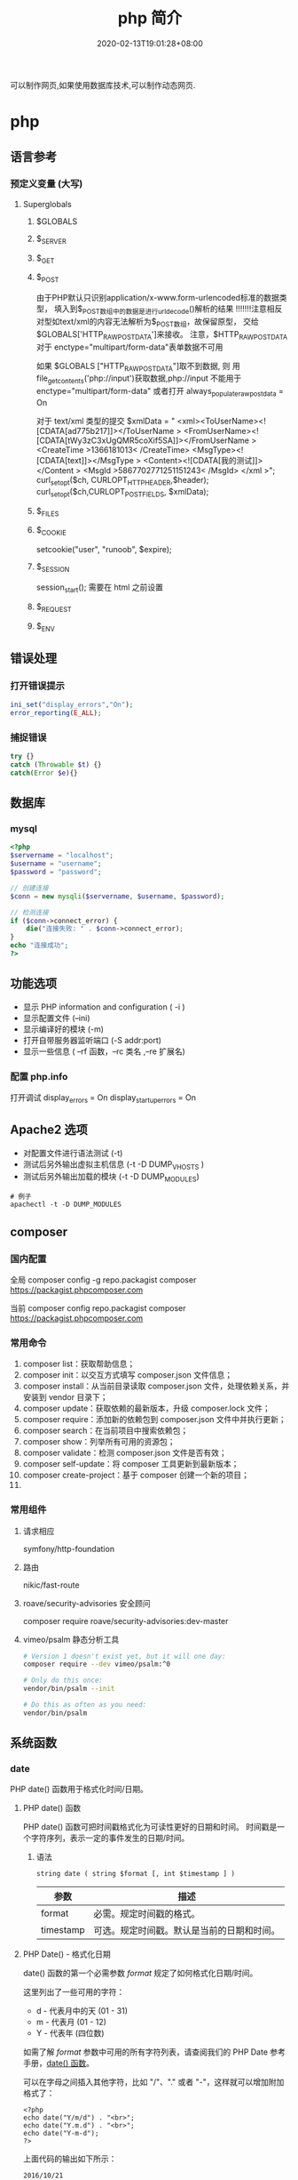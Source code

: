 #+TITLE: php 简介
#+DESCRIPTION: php 简介
#+TAGS[]: php
#+CATEGORIES[]: 技术
#+DATE: 2020-02-13T19:01:28+08:00
#+draft: true

可以制作网页,如果使用数据库技术,可以制作动态网页.

# more
* php
** 语言参考
*** 预定义变量 (大写)   
**** Superglobals
***** $GLOBALS
***** $_SERVER
***** $_GET
***** $_POST
      由于PHP默认只识别application/x-www.form-urlencoded标准的数据类型，
      填入到$_POST数组中的数据是进行urldecode()解析的结果  !!!!!!!注意相反
      对型如text/xml的内容无法解析为$_POST数组，故保留原型，
      交给$GLOBALS['HTTP_RAW_POST_DATA']来接收。
      注意，$HTTP_RAW_POST_DATA 对于 enctype="multipart/form-data"表单数据不可用


      如果 $GLOBALS ["HTTP_RAW_POST_DATA"]取不到数据,
      则 用file_get_contents('php://input')获取数据,php://input 不能用于 enctype="multipart/form-data"
      或者打开 always_populate_raw_post_data = On


     对于 text/xml 类型的提交
     $xmlData = "
     <xml><ToUserName><![CDATA[ad775b217]]></ToUserName >
     <FromUserName><![CDATA[tWy3zC3xUgQMR5coXif5SA]]></FromUserName >
     <CreateTime >1366181013< /CreateTime>
     <MsgType><![CDATA[text]]></MsgType >
     <Content><![CDATA[我的测试]]></Content >
     <MsgId >5867702771251151243< /MsgId>
     </xml >";
      curl_setopt($ch, CURLOPT_HTTPHEADER,$header);
      curl_setopt($ch,CURLOPT_POSTFIELDS, $xmlData);
***** $_FILES
***** $_COOKIE
     setcookie("user", "runoob", $expire);
***** $_SESSION
      session_start(); 需要在 html 之前设置
***** $_REQUEST
***** $_ENV
** 错误处理
*** 打开错误提示
    #+begin_src php
      ini_set("display_errors","On");
      error_reporting(E_ALL); 
    #+end_src

*** 捕捉错误
    #+begin_src php
      try {}
      catch (Throwable $t) {}
      catch(Error $e){}
    #+end_src
** 数据库
*** mysql    
    #+begin_src php
      <?php
      $servername = "localhost";
      $username = "username";
      $password = "password";
 
      // 创建连接
      $conn = new mysqli($servername, $username, $password);
 
      // 检测连接
      if ($conn->connect_error) {
          die("连接失败: " . $conn->connect_error);
      } 
      echo "连接成功";
      ?>
    #+end_src
** 功能选项
   - 显示 PHP information and configuration (  -i )
   - 显示配置文件 (--ini)
   - 显示编译好的模块 (-m)
   - 打开自带服务器监听端口 (-S addr:port)
   - 显示一些信息 ( --rf 函数，--rc 类名 ,--re 扩展名)
*** 配置 php.info
    打开调试
    display_errors = On
    display_startup_errors = On
** Apache2 选项
   - 对配置文件进行语法测试 (-t)
   - 测试后另外输出虚拟主机信息 (-t   -D DUMP_VHOSTS )
   - 测试后另外输出加载的模块 (-t   -D DUMP_MODULES)

   #+begin_src shell
     # 例子
     apachectl -t -D DUMP_MODULES
   #+end_src
** composer 
*** 国内配置 
    全局
    composer config -g repo.packagist composer https://packagist.phpcomposer.com
    
    当前
    composer config repo.packagist composer https://packagist.phpcomposer.com
*** 常用命令 
     1. composer list：获取帮助信息；
     2. composer init：以交互方式填写 composer.json 文件信息；
     3. composer install：从当前目录读取 composer.json 文件，处理依赖关系，并安装到 vendor 目录下；
     4. composer update：获取依赖的最新版本，升级 composer.lock 文件；
     5. composer require：添加新的依赖包到 composer.json 文件中并执行更新；
     6. composer search：在当前项目中搜索依赖包；
     7. composer show：列举所有可用的资源包；
     8. composer validate：检测 composer.json 文件是否有效；
     9. composer self-update：将 composer 工具更新到最新版本；
     10. composer create-project：基于 composer 创建一个新的项目；
     11. 
*** 常用组件
**** 请求相应
     symfony/http-foundation
**** 路由
     nikic/fast-route
**** roave/security-advisories 安全顾问
     composer require roave/security-advisories:dev-master    
**** vimeo/psalm 静态分析工具
     #+begin_src sh
       # Version 1 doesn't exist yet, but it will one day:
       composer require --dev vimeo/psalm:^0

       # Only do this once:
       vendor/bin/psalm --init

       # Do this as often as you need:
       vendor/bin/psalm
     #+end_src
    
** 系统函数
*** date
    PHP date() 函数用于格式化时间/日期。
**** PHP date() 函数
     PHP date() 函数可把时间戳格式化为可读性更好的日期和时间。
     时间戳是一个字符序列，表示一定的事件发生的日期/时间。

***** 语法

      #+BEGIN_EXAMPLE
          string date ( string $format [, int $timestamp ] )
      #+END_EXAMPLE

      | 参数        | 描述                                         |
      |-------------+----------------------------------------------|
      | format      | 必需。规定时间戳的格式。                     |
      | timestamp   | 可选。规定时间戳。默认是当前的日期和时间。   |
**** PHP Date() - 格式化日期
     date() 函数的第一个必需参数 /format/ 规定了如何格式化日期/时间。

     这里列出了一些可用的字符：

     -  d - 代表月中的天 (01 - 31)
     -  m - 代表月 (01 - 12)
     -  Y - 代表年 (四位数)

     如需了解 /format/ 参数中可用的所有字符列表，请查阅我们的 PHP Date
     参考手册，[[file:func-date-date.html][date() 函数]]。

     可以在字母之间插入其他字符，比如 "/"、"." 或者
     "-"，这样就可以增加附加格式了：

     #+BEGIN_EXAMPLE
         <?php
         echo date("Y/m/d") . "<br>";
         echo date("Y.m.d") . "<br>";
         echo date("Y-m-d");
         ?>
     #+END_EXAMPLE

     上面代码的输出如下所示：

     #+BEGIN_EXAMPLE
         2016/10/21
         2016.10.21
         2016-10-21
     #+END_EXAMPLE

     | =format= 字符          | 说明                                                                                                                                  | 返回值例子                                                                                                               |
     |------------------------+---------------------------------------------------------------------------------------------------------------------------------------+--------------------------------------------------------------------------------------------------------------------------|
     | /日/                   | ---                                                                                                                                   | ---                                                                                                                      |
     | /d/                    | 月份中的第几天，有前导零的 2 位数字                                                                                                   | /01/ 到 /31/                                                                                                             |
     | /D/                    | 星期中的第几天，文本表示，3 个字母                                                                                                    | /Mon/ 到 /Sun/                                                                                                           |
     | /j/                    | 月份中的第几天，没有前导零                                                                                                            | /1/ 到 /31/                                                                                                              |
     | /l/（"L"的小写字母）   | 星期几，完整的文本格式                                                                                                                | /Sunday/ 到 /Saturday/                                                                                                   |
     | /N/                    | ISO-8601 格式数字表示的星期中的第几天（PHP 5.1.0 新加）                                                                               | /1/（表示星期一）到 /7/（表示星期天）                                                                                    |
     | /S/                    | 每月天数后面的英文后缀，2 个字符                                                                                                      | /st/，/nd/，/rd/ 或者 /th/。可以和 /j/ 一起用                                                                            |
     | /w/                    | 星期中的第几天，数字表示                                                                                                              | /0/（表示星期天）到 /6/（表示星期六）                                                                                    |
     | /z/                    | 年份中的第几天                                                                                                                        | /0/ 到 /365/                                                                                                             |
     | /星期/                 | ---                                                                                                                                   | ---                                                                                                                      |
     | /W/                    | ISO-8601 格式年份中的第几周，每周从星期一开始（PHP 4.1.0 新加的）                                                                     | 例如：/42/（当年的第 42 周）                                                                                             |
     | /月/                   | ---                                                                                                                                   | ---                                                                                                                      |
     | /F/                    | 月份，完整的文本格式，例如 January 或者 March                                                                                         | /January/ 到 /December/                                                                                                  |
     | /m/                    | 数字表示的月份，有前导零                                                                                                              | /01/ 到 /12/                                                                                                             |
     | /M/                    | 三个字母缩写表示的月份                                                                                                                | /Jan/ 到 /Dec/                                                                                                           |
     | /n/                    | 数字表示的月份，没有前导零                                                                                                            | /1/ 到 /12/                                                                                                              |
     | /t/                    | 给定月份所应有的天数                                                                                                                  | /28/ 到 /31/                                                                                                             |
     | /年/                   | ---                                                                                                                                   | ---                                                                                                                      |
     | /L/                    | 是否为闰年                                                                                                                            | 如果是闰年为 /1/，否则为 /0/                                                                                             |
     | /o/                    | ISO-8601 格式年份数字。这和 /Y/ 的值相同，只除了如果 ISO 的星期数（/W/）属于前一年或下一年，则用那一年。（PHP 5.1.0 新加）            | Examples: /1999/ or /2003/                                                                                               |
     | /Y/                    | 4 位数字完整表示的年份                                                                                                                | 例如：/1999/ 或 /2003/                                                                                                   |
     | /y/                    | 2 位数字表示的年份                                                                                                                    | 例如：/99/ 或 /03/                                                                                                       |
     | /时间/                 | ---                                                                                                                                   | ---                                                                                                                      |
     | /a/                    | 小写的上午和下午值                                                                                                                    | /am/ 或 /pm/                                                                                                             |
     | /A/                    | 大写的上午和下午值                                                                                                                    | /AM/ 或 /PM/                                                                                                             |
     | /B/                    | Swatch Internet 标准时                                                                                                                | /000/ 到 /999/                                                                                                           |
     | /g/                    | 小时，12 小时格式，没有前导零                                                                                                         | /1/ 到 /12/                                                                                                              |
     | /G/                    | 小时，24 小时格式，没有前导零                                                                                                         | /0/ 到 /23/                                                                                                              |
     | /h/                    | 小时，12 小时格式，有前导零                                                                                                           | /01/ 到 /12/                                                                                                             |
     | /H/                    | 小时，24 小时格式，有前导零                                                                                                           | /00/ 到 /23/                                                                                                             |
     | /i/                    | 有前导零的分钟数                                                                                                                      | /00/ 到 /59/>                                                                                                            |
     | /s/                    | 秒数，有前导零                                                                                                                        | /00/ 到 /59/>                                                                                                            |
     | /u/                    | 毫秒 （PHP 5.2.2 新加）。需要注意的是 *date()* 函数总是返回 /000000/ 因为它只接受 integer 参数， 而 DateTime::format() 才支持毫秒。   | 示例: /654321/                                                                                                           |
     | /时区/                 | ---                                                                                                                                   | ---                                                                                                                      |
     | /e/                    | 时区标识（PHP 5.1.0 新加）                                                                                                            | 例如：/UTC/，/GMT/，/Atlantic/Azores/                                                                                    |
     | /I/                    | 是否为夏令时                                                                                                                          | 如果是夏令时为 /1/，否则为 /0/                                                                                           |
     | /O/                    | 与格林威治时间相差的小时数                                                                                                            | 例如：/+0200/                                                                                                            |
     | /P/                    | 与格林威治时间（GMT）的差别，小时和分钟之间有冒号分隔（PHP 5.1.3 新加）                                                               | 例如：/+02:00/                                                                                                           |
     | /T/                    | 本机所在的时区                                                                                                                        | 例如：/EST/，/MDT/（【译者注】在 Windows 下为完整文本格式，例如"Eastern Standard Time"，中文版会显示"中国标准时间"）。   |
     | /Z/                    | 时差偏移量的秒数。UTC 西边的时区偏移量总是负的，UTC 东边的时区偏移量总是正的。                                                        | /-43200/ 到 /43200/                                                                                                      |
     | /完整的日期／时间/     | ---                                                                                                                                   | ---                                                                                                                      |
     | /c/                    | ISO 8601 格式的日期（PHP 5 新加）                                                                                                     | 2004-02-12T15:19:21+00:00                                                                                                |
     | /r/                    | RFC 822 格式的日期                                                                                                                    | 例如：/Thu, 21 Dec 2000 16:01:07 +0200/                                                                                  |
     | /U/                    | 从 Unix 纪元（January 1 1970 00:00:00 GMT）开始至今的秒数                                                                             | 参见 time()                                                                                                              |
     #+CAPTION: *格式字串可以识别以下 =format= 参数的字符串*
*** Filesystem Functions
    basename — Returns trailing name component of path
    chgrp — Changes file group
    chmod — Changes file mode
    chown — Changes file owner
    clearstatcache — Clears file status cache
    copy — Copies file
    delete — See unlink or unset
    dirname — Returns a parent directory's path
    disk_free_space — Returns available space on filesystem or disk partition
    disk_total_space — Returns the total size of a filesystem or disk partition
    diskfreespace — Alias of disk_free_space
    fclose — Closes an open file pointer
    feof — Tests for end-of-file on a file pointer
    fflush — Flushes the output to a file
    fgetc — Gets character from file pointer
    fgetcsv — Gets line from file pointer and parse for CSV fields
    fgets — Gets line from file pointer
    fgetss — Gets line from file pointer and strip HTML tags
    file_exists — Checks whether a file or directory exists
    file_get_contents — Reads entire file into a string
    file_put_contents — Write data to a file
    file — Reads entire file into an array
    fileatime — Gets last access time of file
    filectime — Gets inode change time of file
    filegroup — Gets file group
    fileinode — Gets file inode
    filemtime — Gets file modification time
    fileowner — Gets file owner
    fileperms — Gets file permissions
    filesize — Gets file size
    filetype — Gets file type
    flock — Portable advisory file locking
    fnmatch — Match filename against a pattern
    fopen — Opens file or URL
    fpassthru — Output all remaining data on a file pointer
    fputcsv — Format line as CSV and write to file pointer
    fputs — Alias of fwrite
    fread — Binary-safe file read
    fscanf — Parses input from a file according to a format
    fseek — Seeks on a file pointer
    fstat — Gets information about a file using an open file pointer
    ftell — Returns the current position of the file read/write pointer
    ftruncate — Truncates a file to a given length
    fwrite — Binary-safe file write
    glob — Find pathnames matching a pattern
    is_dir — Tells whether the filename is a directory
    is_executable — Tells whether the filename is executable
    is_file — Tells whether the filename is a regular file
    is_link — Tells whether the filename is a symbolic link
    is_readable — Tells whether a file exists and is readable
    is_uploaded_file — Tells whether the file was uploaded via HTTP POST
    is_writable — Tells whether the filename is writable
    is_writeable — Alias of is_writable
    lchgrp — Changes group ownership of symlink
    lchown — Changes user ownership of symlink
    link — Create a hard link
    linkinfo — Gets information about a link
    lstat — Gives information about a file or symbolic link
    mkdir — Makes directory
    move_uploaded_file — Moves an uploaded file to a new location
    parse_ini_file — Parse a configuration file
    parse_ini_string — Parse a configuration string
    pathinfo — Returns information about a file path
    pclose — Closes process file pointer
    popen — Opens process file pointer
    readfile — Outputs a file
    readlink — Returns the target of a symbolic link
    realpath_cache_get — Get realpath cache entries
    realpath_cache_size — Get realpath cache size
    realpath — Returns canonicalized absolute pathname
    rename — Renames a file or directory
    rewind — Rewind the position of a file pointer
    rmdir — Removes directory
    set_file_buffer — Alias of stream_set_write_buffer
    stat — Gives information about a file
    symlink — Creates a symbolic link
    tempnam — Create file with unique file name
    tmpfile — Creates a temporary file
    touch — Sets access and modification time of file
    umask — Changes the current umask
    unlink — Deletes a file
*** cURL Functions (需要带入编译选项)
**** 常量
     CURLOPT_HTTPGET 
     CURLOPT_HTTP_VERSION 
     CURLOPT_SSLKEY 
     CURLOPT_SSLKEYTYPE   
**** 函数 
     curl_close — Close a cURL session
     curl_copy_handle — Copy a cURL handle along with all of its preferences
     curl_errno — Return the last error number
     curl_error — Return a string containing the last error for the current session
     curl_escape — URL encodes the given string
     curl_exec — Perform a cURL session
     curl_file_create — Create a CURLFile object
     curl_getinfo — Get information regarding a specific transfer
     curl_init — Initialize a cURL session
     curl_multi_add_handle — Add a normal cURL handle to a cURL multi handle
     curl_multi_close — Close a set of cURL handles
     curl_multi_errno — Return the last multi curl error number
     curl_multi_exec — Run the sub-connections of the current cURL handle
     curl_multi_getcontent — Return the content of a cURL handle if CURLOPT_RETURNTRANSFER is set
     curl_multi_info_read — Get information about the current transfers
     curl_multi_init — Returns a new cURL multi handle
     curl_multi_remove_handle — Remove a multi handle from a set of cURL handles
     curl_multi_select — Wait for activity on any curl_multi connection
     curl_multi_setopt — Set an option for the cURL multi handle
     curl_multi_strerror — Return string describing error code
     curl_pause — Pause and unpause a connection
     curl_reset — Reset all options of a libcurl session handle
     curl_setopt_array — Set multiple options for a cURL transfer
     curl_setopt — Set an option for a cURL transfer
     curl_share_close — Close a cURL share handle
     curl_share_errno — Return the last share curl error number
     curl_share_init — Initialize a cURL share handle
     curl_share_setopt — Set an option for a cURL share handle
     curl_share_strerror — Return string describing the given error code
     curl_strerror — Return string describing the given error code
     curl_unescape — Decodes the given URL encoded string
     curl_version — Gets cURL version information
**** 例子
     to get the full webpages from head as well as body (获取网页的全部)

     一般获取 CURLOPT_RETURNTRANSFER 就可以了
     #+begin_src php
       <?php 
       $curl = curl_init('http://example.com'); 
       curl_setopt($curl, CURLOPT_FAILONERROR, true); 
       curl_setopt($curl, CURLOPT_FOLLOWLOCATION, true); 
       curl_setopt($curl, CURLOPT_RETURNTRANSFER, true); 
       curl_setopt($curl, CURLOPT_SSL_VERIFYHOST, false); 
       curl_setopt($curl, CURLOPT_SSL_VERIFYPEER, false);   
       $result = curl_exec($curl); 
       echo $result; 
       ?>
     #+end_src
*** Memcached — The Memcached class (缓存)
**** 函数 
     Memcached::add — Add an item under a new key
     Memcached::addByKey — Add an item under a new key on a specific server
     Memcached::addServer — Add a server to the server pool
     Memcached::addServers — Add multiple servers to the server pool
     Memcached::append — Append data to an existing item
     Memcached::appendByKey — Append data to an existing item on a specific server
     Memcached::cas — Compare and swap an item
     Memcached::casByKey — Compare and swap an item on a specific server
     Memcached::__construct — Create a Memcached instance
     Memcached::decrement — Decrement numeric item's value
     Memcached::decrementByKey — Decrement numeric item's value, stored on a specific server
     Memcached::delete — Delete an item
     Memcached::deleteByKey — Delete an item from a specific server
     Memcached::deleteMulti — Delete multiple items
     Memcached::deleteMultiByKey — Delete multiple items from a specific server
     Memcached::fetch — Fetch the next result
     Memcached::fetchAll — Fetch all the remaining results
     Memcached::flush — Invalidate all items in the cache
     Memcached::get — Retrieve an item
     Memcached::getAllKeys — Gets the keys stored on all the servers
     Memcached::getByKey — Retrieve an item from a specific server
     Memcached::getDelayed — Request multiple items
     Memcached::getDelayedByKey — Request multiple items from a specific server
     Memcached::getMulti — Retrieve multiple items
     Memcached::getMultiByKey — Retrieve multiple items from a specific server
     Memcached::getOption — Retrieve a Memcached option value
     Memcached::getResultCode — Return the result code of the last operation
     Memcached::getResultMessage — Return the message describing the result of the last operation
     Memcached::getServerByKey — Map a key to a server
     Memcached::getServerList — Get the list of the servers in the pool
     Memcached::getStats — Get server pool statistics
     Memcached::getVersion — Get server pool version info
     Memcached::increment — Increment numeric item's value
     Memcached::incrementByKey — Increment numeric item's value, stored on a specific server
     Memcached::isPersistent — Check if a persitent connection to memcache is being used
     Memcached::isPristine — Check if the instance was recently created
     Memcached::prepend — Prepend data to an existing item
     Memcached::prependByKey — Prepend data to an existing item on a specific server
     Memcached::quit — Close any open connections
     Memcached::replace — Replace the item under an existing key
     Memcached::replaceByKey — Replace the item under an existing key on a specific server
     Memcached::resetServerList — Clears all servers from the server list
     Memcached::set — Store an item
     Memcached::setByKey — Store an item on a specific server
     Memcached::setMulti — Store multiple items
     Memcached::setMultiByKey — Store multiple items on a specific server
     Memcached::setOption — Set a Memcached option
     Memcached::setOptions — Set Memcached options
     Memcached::setSaslAuthData — Set the credentials to use for authentication
     Memcached::touch — Set a new expiration on an item
     Memcached::touchByKey — Set a new expiration on an item on a specific server
     MemcachedException — The MemcachedException class
**** 例子
     #+begin_src php
       <?php 
       error_reporting(E_ALL & ~E_NOTICE); 

       $mc = new Memcached(); 
       $mc->addServer("localhost", 11211); 

       $mc->set("foo", "Hello!"); 
       $mc->set("bar", "Memcached..."); 

       $arr = array( 
           $mc->get("foo"), 
           $mc->get("bar") 
       ); 
       var_dump($arr); 
       ?> 
     #+end_src
*** 正则
    - preg_grep
